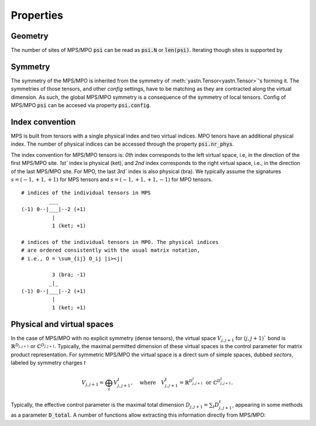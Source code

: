 Properties
==========

Geometry
--------

The number of sites of MPS/MPO :code:`psi` can be read as :code:`psi.N` or :code:`len(psi)`.
Iterating though sites is supported by

.. automethod:: yastn.tn.mps.MpsMpo.sweep

Symmetry
--------

The symmetry of the MPS/MPO is inherited from the symmetry of
:meth:`yastn.Tensor<yastn.Tensor>`'s forming it. The symmetries
of those tensors, and other `config` settings, have to be matching
as they are contracted along the virtual dimension.
As such, the global MPS/MPO symmetry is a consequence of the symmetry of local tensors.
Config of MPS/MPO :code:`psi` can be accesed via property :code:`psi.config`.

Index convention
----------------

MPS is built from tensors with a single physical index and two virtual indices.
MPO tenors have an additional physical index. The number of physical indices
can be accessed through the property :code:`psi.nr_phys`.

The index convention for MPS/MPO tensors is: `0th` index corresponds to the left virtual space,
i.e, in the direction of the first MPS/MPO site. `1st`` index is physical (ket), and `2nd` index
corresponds to the right virtual space, i.e., in the direction of the last MPS/MPO site.
For MPO, the last `3rd`` index is also physical (bra). We typically assume the signatures
:math:`s=(-1, +1, +1)` for MPS tensors and :math:`s=(-1, +1, +1, -1)` for MPO tensors.

::

    # indices of the individual tensors in MPS
             ___
    (-1) 0--|___|--2 (+1)
              |
              1 (ket; +1)

    # indices of the individual tensors in MPO. The physical indices
    # are ordered consistently with the usual matrix notation,
    # i.e., O = \sum_{ij} O_ij |i><j|

              3 (bra; -1)
             _|_
    (-1) 0--|___|--2 (+1)
              |
              1 (ket; +1)


Physical and virtual spaces
---------------------------

In the case of MPS/MPO with no explicit symmetry (dense tensors), the virtual space :math:`V_{j,j+1}`
for :math:`(j,j+1)`` bond is :math:`\mathbb{R}^{D_{j,j+1}}` or :math:`\mathbb{C}^{D_{j,j+1}}`.
Typically, the maximal permitted dimension of these virtual spaces is the control parameter for matrix product representation.
For symmetric MPS/MPO the virtual space is a direct sum of simple spaces, dubbed *sectors*, labeled by symmetry charges *t*

.. math::
    V_{j,j+1} = \bigoplus_{t} V^t_{j,j+1},\quad \textrm{where}\quad V^t_{j,j+1} = \mathbb{R}^{D^t_{j,j+1}}\ \textrm{or}\ \mathbb{C}^{D^t_{j,j+1}}.

Typically, the effective control parameter is the maximal total dimension
:math:`D_{j,j+1}=\sum_t D^t_{j,j+1}`, appearing in some methods as a parameter :code:`D_total`.
A number of functions allow extracting this information directly from MPS/MPO:

.. automethod:: yastn.tn.mps.MpsMpo.get_bond_dimensions
.. automethod:: yastn.tn.mps.MpsMpo.get_bond_charges_dimensions
.. automethod:: yastn.tn.mps.MpsMpo.get_virtual_legs
.. automethod:: yastn.tn.mps.MpsMpo.get_physical_legs
